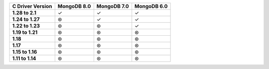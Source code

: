 .. sharedinclude:: dbx/compatibility-table-legend.rst

.. list-table::
   :header-rows: 1
   :stub-columns: 1
   :class: compatibility-large

   * - C Driver Version
     - MongoDB 8.0
     - MongoDB 7.0
     - MongoDB 6.0

   * - 1.28 to 2.1
     - ✓
     - ✓
     - ✓
   
   * - 1.24 to 1.27
     - ⊛
     - ✓
     - ✓
   
   * - 1.22 to 1.23
     - ⊛
     - ⊛
     - ✓
   
   * - 1.19 to 1.21
     - ⊛
     - ⊛
     - ⊛
   
   * - 1.18
     - ⊛
     - ⊛
     - ⊛
  
   * - 1.17
     - ⊛
     - ⊛
     - ⊛
  
   * - 1.15 to 1.16
     - ⊛
     - ⊛
     - ⊛
  
   * - 1.11 to 1.14
     - ⊛
     - ⊛
     - ⊛
 